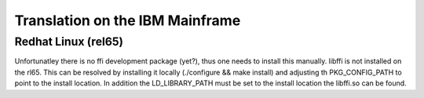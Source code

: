 .. _s390x:

Translation on the IBM Mainframe
================================

Redhat Linux (rel65)
--------------------

Unfortunatley there is no ffi development package (yet?), thus
one needs to install this manually.
libffi is not installed on the rl65.
This can be resolved by installing it locally (./configure && make install) and
adjusting th PKG_CONFIG_PATH to point to the install location.
In addition the LD_LIBRARY_PATH must be set to the install location the libffi.so
can be found.

